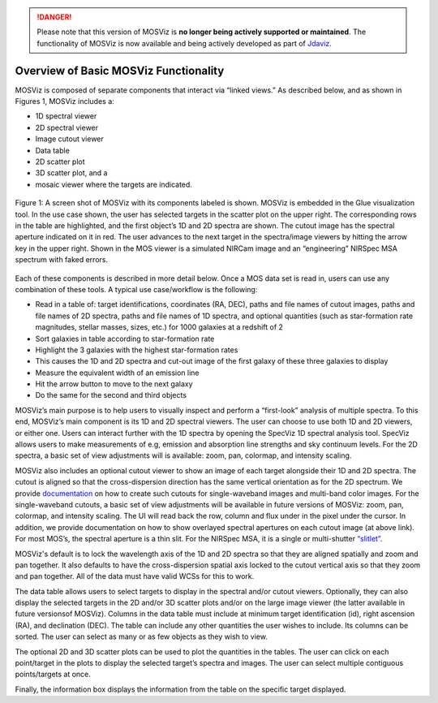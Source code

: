 .. DANGER:: 

      Please note that this version of MOSViz is **no longer being actively supported
      or maintained**. The functionality of MOSViz is now available and being actively
      developed as part of `Jdaviz <https://github.com/spacetelescope/jdaviz>`_.

**************************************
Overview of Basic MOSViz Functionality
**************************************

MOSViz is composed of separate components that interact via “linked views.”
As described below, and as shown in Figures 1, MOSViz includes a:

•	1D spectral viewer

•	2D spectral viewer

•	Image cutout viewer

•	Data table

•	2D scatter plot

•	3D scatter plot, and a

•	mosaic viewer where the targets are indicated.


.. figure::  images/MOSViz_screenshot_labeled_flt_crp.png
   :align:   center

   Figure 1: A screen shot of MOSViz with its components labeled is shown.  MOSViz is embedded in the Glue visualization tool.
   In the use case shown, the user has selected targets in the scatter plot on the upper right.  The corresponding rows in the
   table are highlighted, and the first object’s 1D and 2D spectra are shown.  The cutout image has the spectral aperture
   indicated on it in red.  The user advances to the next target in the spectra/image viewers by hitting the arrow key in the
   upper right.  Shown in the MOS viewer is a simulated NIRCam image and an “engineering” NIRSpec MSA spectrum with faked
   errors.

Each of these components is described in more detail below.
Once a MOS data set is read in, users can use any combination of these tools.
A typical use case/workflow is the following:

•	Read in a table of: target identifications, coordinates (RA, DEC), paths and file names of cutout images, paths and file names of 2D spectra, paths and file names of 1D spectra, and optional quantities (such as star-formation rate magnitudes, stellar masses, sizes, etc.) for 1000 galaxies at a redshift of 2

•	Sort galaxies in table according to star-formation rate

•	Highlight the 3 galaxies with the highest star-formation rates

•	This causes the 1D and 2D spectra and cut-out image of the first galaxy of these three galaxies to display

•	Measure the equivalent width of an emission line

•	Hit the arrow button to move to the next galaxy

•	Do the same for the second and third objects


MOSViz’s main purpose is to help users to visually inspect and perform a “first-look” analysis of multiple spectra.  To this
end, MOSViz’s main component is its 1D and 2D spectral viewers. The user can choose to use both 1D and 2D viewers, or either one.
Users can interact further with the 1D spectra by opening the SpecViz 1D spectral analysis tool. SpecViz allows users to make
measurements of e.g, emission and absorption line strengths and sky continuum levels.  For the 2D spectra, a basic set of view adjustments will is available: zoom, pan, colormap, and intensity scaling.

MOSViz also includes an optional cutout viewer to show an image of each target
alongside their 1D and 2D spectra.   The cutout is aligned so that the
cross-dispersion direction has the same vertical orientation as for the
2D spectrum. We provide `documentation <http://astroimtools.readthedocs.io/en/latest/astroimtools/cutouts.html>`_ on
how to create such cutouts for single-waveband images and multi-band color images.
For the single-waveband cutouts, a basic set of view adjustments will be available
in future versions of MOSViz: zoom, pan, colormap, and intensity scaling.
The UI will read back the row, column and flux under in the pixel under the cursor.
In addition, we provide documentation on how to show overlayed spectral apertures
on each cutout image (at above link).  For most MOS’s, the spectral
aperture is a thin slit.  For the NIRSpec MSA, it is a single or multi-shutter
`“slitlet” <http://www.stsci.edu/jwst/instruments/nirspec/instrumentdesign/msa>`_.

MOSViz's default is to lock the wavelength axis of the 1D and 2D spectra so that they are aligned spatially and zoom and pan together.  It also defaults to have the cross-dispersion spatial axis locked to the cutout vertical axis so that they zoom and pan together. All of the data must have valid WCSs for this to work.

The data table allows users to select targets to display in the spectral and/or cutout viewers.  Optionally, they can also display the selected targets in the 2D and/or 3D scatter plots and/or on the large image viewer (the latter available in future versionsof MOSViz).  Columns in the data table must include at minimum target identification (id), right ascension (RA), and declination (DEC).  The table can include any other quantities the user wishes to include.  Its columns can be sorted.  The user can select as many or as few objects as they wish to view.

The optional 2D and 3D scatter plots can be used to plot the quantities in the tables.   The user can click on each point/target in the plots to display the selected target’s spectra and images.  The user can select multiple contiguous points/targets at once.

Finally, the information box displays the information from the table on the specific target displayed.
